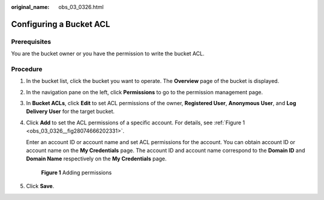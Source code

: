 :original_name: obs_03_0326.html

.. _obs_03_0326:

Configuring a Bucket ACL
========================

Prerequisites
-------------

You are the bucket owner or you have the permission to write the bucket ACL.

Procedure
---------

#. In the bucket list, click the bucket you want to operate. The **Overview** page of the bucket is displayed.

#. In the navigation pane on the left, click **Permissions** to go to the permission management page.

#. In **Bucket ACLs**, click **Edit** to set ACL permissions of the owner, **Registered User**, **Anonymous User**, and **Log Delivery User** for the target bucket.

#. Click **Add** to set the ACL permissions of a specific account. For details, see :ref:`Figure 1 <obs_03_0326__fig28074666202331>`.

   Enter an account ID or account name and set ACL permissions for the account. You can obtain account ID or account name on the **My Credentials** page. The account ID and account name correspond to the **Domain ID** and **Domain Name** respectively on the **My Credentials** page.

   .. _obs_03_0326__fig28074666202331:

   .. figure:: /_static/images/en-us_image_0168396294.png
      :alt: **Figure 1** Adding permissions

      **Figure 1** Adding permissions

#. Click **Save**.
